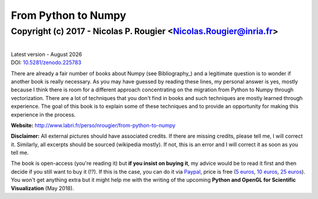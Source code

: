 .. ----------------------------------------------------------------------------
.. Title:   From Python to Numpy
.. Author:  Nicolas P. Rougier
.. Date:    January 2017
.. License: Creative Commons Share-Alike Non-Commercial International 4.0
.. ----------------------------------------------------------------------------

.. meta::
   :description: An open-source book about numpy vectorization techniques, based on experience, practice and descriptive examples
   :viewport: width=device-width, initial-scale=1, maximum-scale=1

.. |date| date::  %B %Y

===============================================================================
                             From Python to Numpy
===============================================================================
-------------------------------------------------------------------------------
       Copyright (c) 2017 - Nicolas P. Rougier <Nicolas.Rougier@inria.fr>
-------------------------------------------------------------------------------

.. default-role:: code

.. container:: title-logos

   .. image:: data/cc.large.png
      :width: 40px
   .. image:: data/by.large.png
      :width: 40px
   .. image:: data/sa.large.png
      :width: 40px
   .. image:: data/nc.large.png
      :width: 40px

   |
   | Latest version - |date|
   | DOI: `10.5281/zenodo.225783 <http://doi.org/10.5281/zenodo.225783>`_

.. ----------------------------------------------------------------------------
.. container:: title-logos

   .. image:: data/cubes.png
      :width: 100%

.. ----------------------------------------------------------------------------

There are already a fair number of books about Numpy (see Bibliography_) and a
legitimate question is to wonder if another book is really necessary. As you
may have guessed by reading these lines, my personal answer is yes, mostly
because I think there is room for a different approach concentrating on the
migration from Python to Numpy through vectorization. There are a lot of
techniques that you don't find in books and such techniques are mostly learned
through experience. The goal of this book is to explain some of these
techniques and to provide an opportunity for making this experience in the
process.

**Website:** http://www.labri.fr/perso/nrougier/from-python-to-numpy


**Disclaimer:** All external pictures should have associated credits. If there
are missing credits, please tell me, I will correct it. Similarly, all excerpts
should be sourced (wikipedia mostly). If not, this is an error and I will
correct it as soon as you tell me.


The book is open-access (you're reading it) but **if you insist on buying it**,
my advice would be to read it first and then decide if you still want to buy it
(!?). If this is the case, you can do it via `Paypal
<https://www.paypal.me/NicolasPRougier/>`_, price is free (`5 euros
<https://www.paypal.me/NicolasPRougier/5>`_, `10 euros
<https://www.paypal.me/NicolasPRougier/10>`_, `25 euros
<https://www.paypal.me/NicolasPRougier/25>`_). You won't get anything extra but
it might help me with the writing of the upcoming **Python and OpenGL for
Scientific Visualization** (May 2018).
